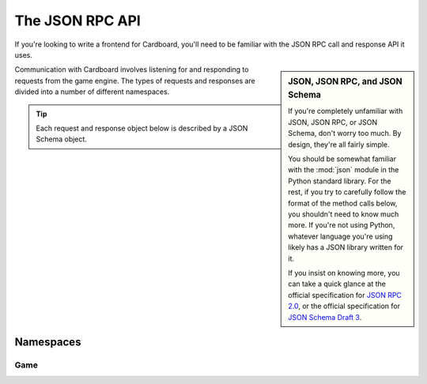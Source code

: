 ****************
The JSON RPC API
****************

If you're looking to write a frontend for Cardboard, you'll need to be familiar
with the JSON RPC call and response API it uses.

.. sidebar:: JSON, JSON RPC, and JSON Schema

    If you're completely unfamiliar with JSON, JSON RPC, or JSON Schema, don't
    worry too much. By design, they're all fairly simple.

    You should be somewhat familiar with the :mod:`json` module in the Python
    standard library. For the rest, if you try to carefully follow the format
    of the method calls below, you shouldn't need to know much more. If you're
    not using Python, whatever language you're using likely has a JSON library
    written for it.
    
    If you insist on knowing more, you can take a quick glance at the 
    official specification for `JSON RPC 2.0 <http://jsonrpc.org/spec.html>`__,
    or the official specification for `JSON Schema Draft 3
    <http://tools.ietf.org/html/draft-zyp-json-schema-03>`__.

Communication with Cardboard involves listening for and responding to requests
from the game engine. The types of requests and responses are divided into a
number of different namespaces.

.. tip::

    Each request and response object below is described by a JSON Schema
    object.

Namespaces
==========

Game
----
